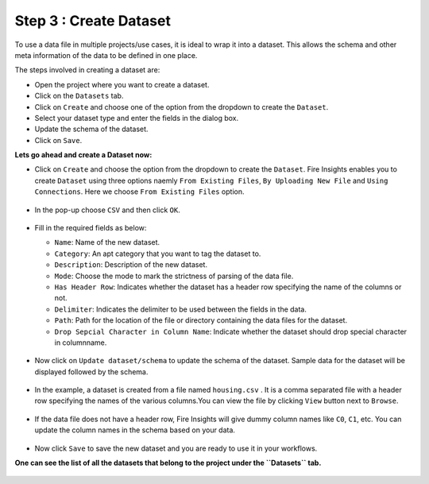 Step 3 : Create Dataset
=========================

To use a data file in multiple projects/use cases, it is ideal to wrap it into a dataset. This allows the schema and other meta information of the data to be defined in one place.

The steps involved in creating a dataset are:

* Open the project where you want to create a dataset.
* Click on the ``Datasets`` tab.
* Click on ``Create`` and choose one of the option from the dropdown to create the ``Dataset``.
* Select your dataset type and enter the fields in the dialog box.
* Update the schema of the dataset.
* Click on ``Save``.

**Lets go ahead and create a Dataset now:**

* Click on ``Create`` and choose the option from the dropdown to create the ``Dataset``. Fire Insights enables you to create ``Dataset`` using three options naemly ``From Existing Files``, ``By Uploading New File`` and ``Using Connections``. Here we choose ``From Existing Files`` option.
 
  .. figure:: ../../_assets/tutorials/dataset/new_dataset_page1.PNG
   :alt: Dataset
   :width: 90%

* In the pop-up choose ``CSV`` and then click ``OK``.
 
  .. figure:: ../../_assets/tutorials/dataset/new_dataset_page2.PNG
   :alt: Dataset
   :width: 90% 

* Fill in the required fields as below:

  * ``Name``: Name of the new dataset. 
  * ``Category``: An apt category that you want to tag the dataset to.
  * ``Description``: Description of the new dataset.
  * ``Mode``: Choose the mode to mark the strictness of parsing of the data file.
  * ``Has Header Row``: Indicates whether the dataset has a header row specifying the name of the columns or not.
  * ``Delimiter``: Indicates the delimiter to be used between the fields in the data.
  * ``Path``: Path for the location of the file or directory containing the data files for the dataset.
  * ``Drop Sepcial Character in Column Name``: Indicate whether the dataset should drop special character in columnname.  


  .. figure:: ../../_assets/tutorials/dataset/new_dataset_page4.PNG
   :alt: Dataset
   :width: 90% 

 
* Now click on ``Update dataset/schema`` to update the schema of the dataset. Sample data for the dataset will be displayed followed by the schema.

  .. figure:: ../../_assets/tutorials/dataset/new_dataset_page3.PNG
   :alt: Dataset
   :width: 90% 

* In the example, a dataset is created from a file named ``housing.csv`` . It is a comma separated file with a header row specifying the names of the various columns.You can view the file by clicking ``View`` button next to ``Browse``.
 
  .. figure:: ../../_assets/tutorials/dataset/2.PNG
   :alt: Dataset
   :width: 90%
   

* If the data file does not have a header row, Fire Insights will give dummy column names like ``C0``, ``C1``, etc. You can update the column names in the schema based on your data.
 
  .. figure:: ../../_assets/tutorials/dataset/4.PNG
   :alt: Dataset
   :width: 90%
  

* Now click ``Save`` to save the new dataset and you are ready to use it in your workflows.

**One can see the list of all the datasets that belong to the project under the ``Datasets`` tab.**
 
.. figure:: ../../_assets/tutorials/dataset/new_dataset_page6.PNG
   :alt: Dataset
   :width: 90%







 
 
 
 
 
 
 
 



